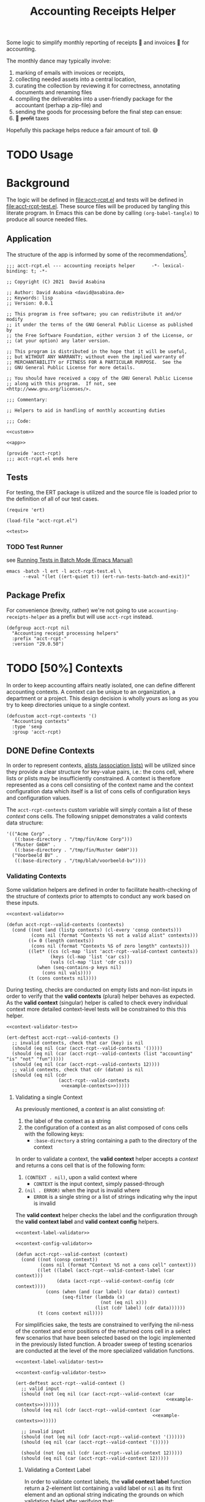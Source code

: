 #+TITLE: Accounting Receipts Helper

Some logic to simplify monthly reporting of receipts 🧾 and invoices 🎁 for accounting.

The monthly dance may typically involve:
1. marking of emails with invoices or receipts,
2. collecting needed assets into a central location,
3. curating the collection by reviewing it for correctness, annotating documents and renaming files
4. compiling the deliverables into a user-friendly package for the accountant (perhap a zip-file) and
5. sending the goods for processing before the final step can ensue:
6. 💸 +profit+ taxes

Hopefully this package helps reduce a fair amount of toil. 😅

* TODO Usage

* Background

The logic will be defined in file:acct-rcpt.el and tests will be defined in file:acct-rcpt-test.el. These source files will be produced by tangling this literate program. In Emacs this can be done by calling src_elisp[:results none]{(org-babel-tangle)} to produce all source needed files.

** Application

The structure of the app is informed by some of the recommendations[fn:1].

#+begin_src elisp :noweb yes :tangle acct-rcpt.el :noweb-sep "\n\n"
;;; acct-rcpt.el --- accounting receipts helper      -*- lexical-binding: t; -*-

;; Copyright (C) 2021  David Asabina

;; Author: David Asabina <david@asabina.de>
;; Keywords: lisp
;; Version: 0.0.1

;; This program is free software; you can redistribute it and/or modify
;; it under the terms of the GNU General Public License as published by
;; the Free Software Foundation, either version 3 of the License, or
;; (at your option) any later version.

;; This program is distributed in the hope that it will be useful,
;; but WITHOUT ANY WARRANTY; without even the implied warranty of
;; MERCHANTABILITY or FITNESS FOR A PARTICULAR PURPOSE.  See the
;; GNU General Public License for more details.

;; You should have received a copy of the GNU General Public License
;; along with this program.  If not, see <http://www.gnu.org/licenses/>.

;;; Commentary:

;; Helpers to aid in handling of monthly accounting duties

;;; Code:

<<custom>>

<<app>>

(provide 'acct-rcpt)
;;; acct-rcpt.el ends here
#+end_src

** Tests

For testing, the ERT package is utilized and the source file is loaded prior to the definition of all of our test cases.

#+begin_src elisp :noweb yes :tangle acct-rcpt-test.el
(require 'ert)

(load-file "acct-rcpt.el")

<<test>>
#+end_src

*** TODO Test Runner

see [[https://www.gnu.org/software/emacs/manual/html_node/ert/Running-Tests-in-Batch-Mode.html][Running Tests in Batch Mode (Emacs Manual)]]

#+begin_src shell :results none
emacs -batch -l ert -l acct-rcpt-test.el \
      --eval "(let ((ert-quiet t)) (ert-run-tests-batch-and-exit))"
#+end_src

** Package Prefix

For convenience (brevity, rather) we're not going to use =accounting-receipts-helper= as a prefix but will use =acct-rcpt= instead.

#+begin_src elisp :noweb-ref custom :noweb-sep "\n\n"
(defgroup acct-rcpt nil
  "Accounting receipt processing helpers"
  :prefix "acct-rcpt-"
  :version "29.0.50")
#+end_src

* TODO [50%] Contexts

In order to keep accounting affairs neatly isolated, one can define different accounting contexts. A context can be unique to an organization, a department or a project. This design decision is wholly yours as long as you try to keep directories unique to a single context.

#+begin_src elisp :noweb-ref custom
(defcustom acct-rcpt-contexts '()
  "Accounting contexts"
  :type 'sexp
  :group 'acct-rcpt)
#+end_src

** DONE Define Contexts

In order to represent contexts, [[https://www.gnu.org/software/emacs/manual/html_node/elisp/Association-Lists.html][alists (association lists)]] will be utilized since they provide a clear structure for key-value pairs, i.e.: the cons cell, where lists or plists may be insufficiently constrained. A context is therefore represented as a cons cell consisting of the context name and the context configuration data which itself is a list of cons cells of configuration keys and configuration values.

The =acct-rcpt-contexts= custom variable will simply contain a list of these /context/ cons cells. The following snippet demonstrates a valid contexts data structure:

#+NAME: example-contexts
#+begin_src elisp :results none
'(("Acme Corp" .
   ((:base-directory . "/tmp/fin/Acme Corp")))
  ("Muster GmbH" .
   ((:base-directory . "/tmp/fin/Muster GmbH")))
  ("Voorbeeld BV" .
   ((:base-directory . "/tmp/blah/voorbeeld-bv"))))
#+end_src

*** Validating Contexts

Some validation helpers are defined in order to facilitate health-checking of the structure of contexts prior to attempts to conduct any work based on these inputs.

#+NAME: contexts-validator
#+begin_src elisp :results none :noweb yes :noweb-ref app :noweb-sep "\n\n"
<<context-validator>>

(defun acct-rcpt--valid-contexts (contexts)
  (cond ((not (and (listp contexts) (cl-every 'consp contexts)))
         (cons nil (format "Contexts %S not a valid alist" contexts)))
        ((= 0 (length contexts))
         (cons nil (format "Contexts %S of zero length" contexts)))
        ((let* ((cs (cl-map 'list 'acct-rcpt--valid-context contexts))
                (keys (cl-map 'list 'car cs))
                (vals (cl-map 'list 'cdr cs)))
           (when (seq-contains-p keys nil)
             (cons nil vals))))
        (t (cons contexts nil))))
#+end_src

During testing, checks are conducted on empty lists and non-list inputs in order to verify that the *valid contexts* (plural) helper behaves as expected. As the *valid context* (singular) helper is called to check every individual context more detailed context-level tests will be constrained to this this helper.

#+begin_src elisp :results none :noweb yes :noweb-ref test
<<context-validator-test>>

(ert-deftest acct-rcpt--valid-contexts ()
  ;; invalid contexts, check that car (key) is nil
  (should (eq nil (car (acct-rcpt--valid-contexts '()))))
  (should (eq nil (car (acct-rcpt--valid-contexts (list "accounting" "is" "not" "fun")))))
  (should (eq nil (car (acct-rcpt--valid-contexts 12))))
  ;; valid contexts, check that cdr (datum) is nil
  (should (eq nil (cdr
                   (acct-rcpt--valid-contexts
                    <<example-contexts>>)))))
#+end_src

**** Validating a single Context

As previously mentioned, a /context/ is an alist consisting of:
1. the label of the context as a string
2. the configuration of a context as an alist composed of cons cells with the following keys:
   - =:base-directory= a string containing a path to the directory of the context

In order to validate a context, the *valid context* helper accepts a /context/ and returns a cons cell that is of the following form:
1. ~(CONTEXT . nil)~, upon a valid context where
   - =CONTEXT= is the input context, simply passed-through
2. ~(nil . ERROR)~ when the input is invalid where
   - =ERROR= is a single string or a list of strings indicating why the input is invalid

The *valid context* helper checks the label and the configuration through the *valid context label* and *valid context config* helpers.

#+NAME: context-validator
#+begin_src elisp :noweb yes :results none
<<context-label-validator>>

<<context-config-validator>>

(defun acct-rcpt--valid-context (context)
  (cond ((not (consp context))
         (cons nil (format "Context %S not a cons cell" context)))
        ((let ((label (acct-rcpt--valid-context-label (car context)))
               (data (acct-rcpt--valid-context-config (cdr context))))
           (cons (when (and (car label) (car data)) context)
                 (seq-filter (lambda (x)
                               (not (eq nil x)))
                             (list (cdr label) (cdr data))))))
        (t (cons context nil))))
#+end_src

For simplificies sake, the tests are constrained to verifying the nil-ness of the context and error positions of the returned cons cell in a select few scenarios that have been selected based on the logic implemented in the previously listed function. A broader sweep of testing scenarios are conducted at the level of the more specialized validation functions.

#+NAME: context-validator-test
#+begin_src elisp :results none :noweb yes
<<context-label-validator-test>>

<<context-config-validator-test>>

(ert-deftest acct-rcpt--valid-context ()
  ;; valid input
  (should (not (eq nil (car (acct-rcpt--valid-context (car
                                                       <<example-contexts>>))))))
  (should (eq nil (cdr (acct-rcpt--valid-context (car
                                                  <<example-contexts>>)))))

  ;; invalid input
  (should (not (eq nil (cdr (acct-rcpt--valid-context '())))))
  (should (eq nil (car (acct-rcpt--valid-context '()))))

  (should (not (eq nil (cdr (acct-rcpt--valid-context 12)))))
  (should (eq nil (car (acct-rcpt--valid-context 12)))))
#+end_src

***** Validating a Context Label

In order to validate context labels, the *valid context label* function return a 2-element list containing a valid label or =nil= as its first element and an optional string indicating the grounds on which validation failed after verifying that:
1. input is a string
2. trimmed string, i.e.: with leading and trailing whitespace removed, is of a nonzero length

The *valid context label* helper returns a cons cell of a string value and an error message and is of the following form:
- ~(nil . ERROR)~, when the input was invalid where =ERROR= is a string detailing the problem
- ~(STRING . nil)~, when the input was valid and =STRING= is the cleaned-up version of the input for further use.

#+NAME: context-label-validator
#+begin_src elisp :results none
(defun acct-rcpt--valid-context-label (label)
  (cond ((not (stringp label))
         (cons nil (format "Label %S is not a string" label)))
        ((= (length (string-clean-whitespace label)) 0)
         (cons nil (format "Stripped label %S is not of nonzero length" label)))
        (t
         (cons (string-clean-whitespace label) nil))))
#+end_src

The tests confirm that typechecking (.e.g.: input is of type string) and whitespace trimming work as expected.

#+NAME: context-label-validator-test
#+begin_src elisp :results none
(ert-deftest acct-rcpt--valid-context-label ()
;; make more robust by testing car and cdr
  (should (equal nil (car (acct-rcpt--valid-context-label 'two))))
  (should (equal nil (car (acct-rcpt--valid-context-label 12))))
  (should (equal nil (car (acct-rcpt--valid-context-label t))))
  (should (equal nil (car (acct-rcpt--valid-context-label " "))))
  (should (equal "Info" (car (acct-rcpt--valid-context-label "Info "))))
  (should (equal "$-sign" (car (acct-rcpt--valid-context-label "$-sign"))))
  (should (equal "Hi-Tech Corp" (car (acct-rcpt--valid-context-label "  Hi-Tech Corp  "))))
  (should (equal "Hüçø Co" (car (acct-rcpt--valid-context-label "Hüçø Co")))))
#+end_src

***** Validating a Context Configuration

In order to validate a context configuration, we define a *valid context config* function to return a 2-element list containing a valid context data alist or =nil= as its first element and an optional string indicating the grounds on which validation failed after verifying that:
1. input is an alist (association list)
2. input alist has the =:base-directory= key with a /string/ value

The *valid context data* helper returns a cons cell of a string value and an error message and is of the following form:
- ~(nil . ERROR)~, when the input was invalid where =ERROR= is a string detailing the problem
- ~(STRING . nil)~, when the input was valid and =STRING= is the cleaned-up version of the input for further use.

#+NAME: context-config-validator
#+begin_src elisp :results none
(defun acct-rcpt--valid-context-config (data)
  (cond ((not (and (listp data) (cl-every 'consp data)))
         (cons nil (format "Context data %S is not a valid alist" data)))
        ((not (stringp (alist-get :base-directory data)))
         (cons nil (format "Context data %S lacks :base-directory key with a string value" data)))
        (t
         (cons data nil))))
#+end_src

The tests confirm that "typechecking" (i.e.: input is an alist) and schema validation (structure) work as expected. As in the [[*Validating a Context Label][context label validation helper]], we define an =agree= helper to verify agreement between an expected value and the output of the *valid context label* helper.

#+NAME: context-config-validator-test
#+begin_src elisp :results none
(ert-deftest acct-rcpt--valid-context-config ()
  (let ((dummy '((:base-directory . "/tmp/nice"))))
    (should (equal nil (car (acct-rcpt--valid-context-config " "))))
    (should (equal nil (car (acct-rcpt--valid-context-config '()))))
    (should (equal nil (car (acct-rcpt--valid-context-config '(:base-directory)))))
    (should (equal nil (car (acct-rcpt--valid-context-config '(:base-directory . "")))))
    (should (equal nil (car (acct-rcpt--valid-context-config '(:base-directory "hi")))))
    (should (equal nil (car (acct-rcpt--valid-context-config '((:base-directory "/tmp/nice"))))))
    (should (equal dummy (car (acct-rcpt--valid-context-config dummy))))
    (should (equal nil (car (acct-rcpt--valid-context-config '((:base-directory . :path))))))
    (should (equal nil (car (acct-rcpt--valid-context-config '((:base-directory))))))))
#+end_src

** TODO Select Context

Use completion or some menu-like interface to prompt the user for the context and enable the selected context.

* TODO [0%] Directory

In order to simplify work for accounting it may be necessary to formulate a clear directory structure for every accounting period. This can be achieved by defining a reference folder which is to be copied over as a reference or baseline for every new accounting period. Additionally, it may be necessary to define some operations to be performed on top of baseline directory structure.

** TODO Create period directory from reference directory

** TODO Allow for custom logic to modify /new accounting period/ directory

* TODO [66%] Receipts and Invoices

** DONE Accounting Table Format

In order to represent the transactions for a given period, we use an org-table that contains the balance, the difference for every transaction, the date, a link to a file (receipt or invoice) and a human-friendly description that should be helpful to our future selves and any friendly auditors.

#+NAME: transactions-template
#+begin_src org :results none
|   |   Balance |  Diff | Date             | File              | Description      |
| ! |   Balance |  Diff | Date             | File              | Description      |
| / |           |       |                  | <6>               |                  |
|   | 100000.00 |     0 | [2022-01-01 Sat] |                   | starting balance |
|---+-----------+-------+------------------+-------------------+------------------|
| # | 103500.00 |  3500 |                  | [[file:acct-rcpt.el]] |                  |
| # |  98500.00 | -5000 |                  |                   |                  |
|---+-----------+-------+------------------+-------------------+------------------|
| # |  98500.00 |     0 | [2022-01-31 Mon] |                   | ending balance   |
,#+TBLFM: $2=@-1+$+1;%.2f
#+end_src

** DONE Accounting Table Template

Based on the defined [[*Accounting Table Format][accounting table format]], we define a function that returns a table template such that we never have to think about stubbing the table from scratch ourselves.

#+begin_src elisp :results none :noweb yes :noweb-ref app :noweb-sep "\n\n"
(defun acct-rcpt-table-template (table-name)
  "Return accounting table template"
  (string-join
           (list (format "#+NAME: %s" table-name) "
<<transactions-template>>")))
#+end_src

An insertion helper is defined to be used interactively.

#+begin_src elisp :results none :noweb yes :noweb-ref app :noweb-sep "\n\n"
(defun acct-rcpt-insert-table-template (table-name)
  "Insert accounting table template"
  (interactive "sTable name: ")
  (insert (acct-rcpt-table-template (table-name))))
#+end_src

*** Demonstrate Usage of the Accounting Table Template

To confirm that the table template function works, we export it with the name =transactions-example= for future reference.

<<transaction-example>>
#+begin_src elisp :exports both :results raw
(acct-rcpt-table-template "transactions-example")
#+end_src

#+RESULTS:
#+NAME: transactions-example
|   |   Balance |   Diff | Date             | File              | Description      |
| ! |   Balance |   Diff | Date             | File              | Description      |
| / |           |        |                  | <6>               |                  |
|   | 270080.50 |      0 | [2022-01-01 Sat] |                   | starting balance |
|---+-----------+--------+------------------+-------------------+------------------|
| # | 290580.50 |  20500 |                  | [[file:acct-rcpt.el]] |                  |
| # | 239580.50 | -51000 |                  |                   |                  |
|---+-----------+--------+------------------+-------------------+------------------|
| # | 239580.50 |      0 | [2022-01-31 Mon] |                   | ending balance   |
#+TBLFM: $2=@-1+$+1;%.2f

** TODO Read Transactions from Accounting Table

In order to work with the template that has been defined in [[*Accounting Table Format][format]], we will need to define some functions to read the table and extract necessary data for further processing.

We define a function to read all calculated records (indicated by the recalculate marker =#=) which typically represent /transaction records/ (i.e.: nearly all transaction records will have a recalculate marker).

#+begin_src elisp :results none :noweb yes :noweb-ref app :noweb-sep "\n\n"
(defun acct-rcpt--table-calculated-records (data)
  "Get calculated records from table"
  (mapcar (lambda (rec) (pcase rec
                          (`("#" . ,rec) rec)
                          (_ nil))) data))
#+end_src

We also define a function to isolate all non-empty file entries from /transaction records/.

#+begin_src elisp :results none :noweb yes :noweb-ref app :noweb-sep "\n\n"
(defun acct-rcpt--table-files (data)
  "Get files from table"
  (mapcar (lambda (rec) (pcase rec
                          (`("#" ,balance ,diff ,date "" ,description) nil)
                          (`("#" ,balance ,diff ,date ,file ,description) file)
                          (_ nil))) data))
#+end_src

*** TODO Demonstrate How to Iterate over an Accounting Table

The usage of the /transaction/ read helper functions, is demonstrated through a code block that read a specific variable through the =:var= header argument. In this case we refer to the [[transactions-example]] reference defined earlier.

#+begin_src elisp :exports both :results verbatim :var data=transactions-example
(acct-rcpt--table-files data)
#+end_src

#+RESULTS:
: (nil nil nil nil "[[file:acct-rcpt.el]]" nil nil)

* TODO [0%] Review

** TODO Check if link exists

Explore whether to use ~org-element-link-parser~

** TODO Check completeness

Based on the accounting spreadsheet, verify that all linked documents exist.

* TODO [0%] Report accounting period

** To simplify communication with the accounting folks, a report file is needed that is easy to read and where associated attachments are easy to open.

** TODO Compose reporting package

Write report for the given accounting period with all attachments included to a temporary directory.

** TODO Compose reporting e-mail from template

Create reporting e-mail from a template and attach reporting package to said email.

* TODO Figure out whether autoloads are useful

* Footnotes

[fn:1] https://www.emacswiki.org/emacs/MakingPackages
